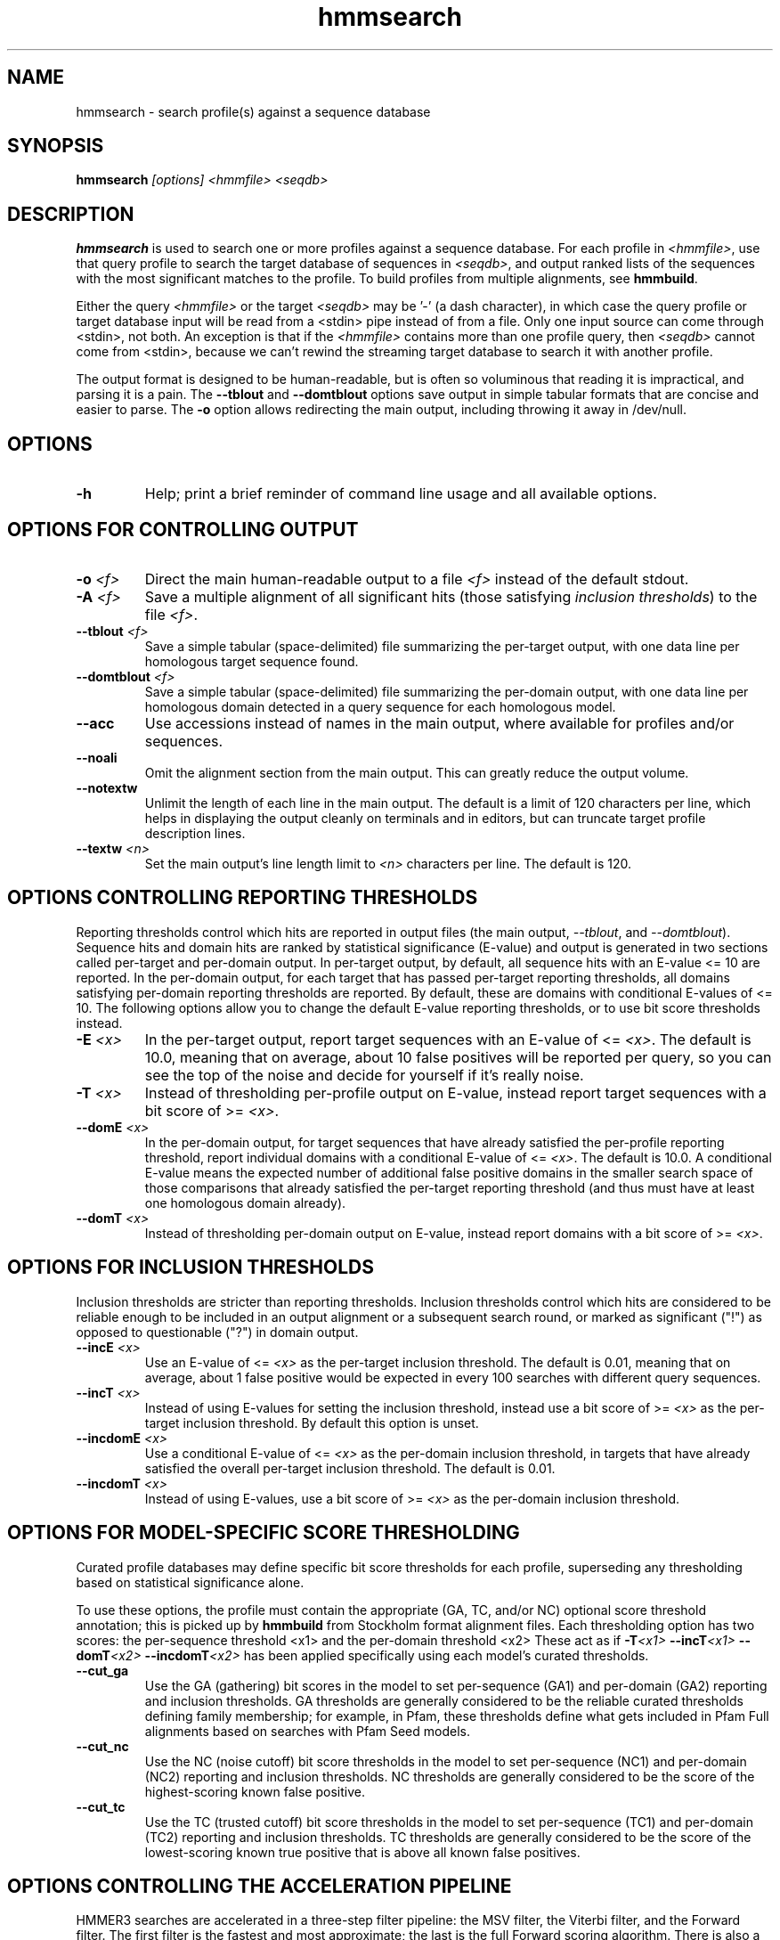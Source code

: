 .TH "hmmsearch" 1 "February 2015" "HMMER 3.1b2" "HMMER Manual"

.SH NAME
hmmsearch - search profile(s) against a sequence database


.SH SYNOPSIS
.B hmmsearch
.I [options]
.I <hmmfile>
.I <seqdb>


.SH DESCRIPTION

.PP
.B hmmsearch 
is used to search one or more profiles against a sequence database.
For each profile in 
.IR <hmmfile> ,
use that query profile to search the target database of sequences in
.IR <seqdb> ,
and output ranked lists of the sequences with the most significant
matches to the profile.
To build profiles from multiple alignments, see
.BR hmmbuild .

.PP 
Either the query
.I <hmmfile> 
or the target
.I <seqdb> 
may be '-' (a dash character), in which case
the query profile or target database input will be read from a <stdin> pipe instead of from a
file. Only one input source can come through <stdin>, not both.
An exception is that if the
.I <hmmfile> 
contains more than one profile query, then
.I <seqdb> 
cannot come from <stdin>, because we can't rewind the
streaming target database to search it with another profile. 

.PP
The output format is designed to be human-readable, but is often so
voluminous that reading it is impractical, and parsing it is a pain. The
.B --tblout 
and 
.B --domtblout 
options save output in simple tabular formats that are concise and
easier to parse.
The 
.B -o
option allows redirecting the main output, including throwing it away
in /dev/null.



.SH OPTIONS

.TP
.B -h
Help; print a brief reminder of command line usage and all available
options.



.SH OPTIONS FOR CONTROLLING OUTPUT

.TP 
.BI -o " <f>"
Direct the main human-readable output to a file
.I <f> 
instead of the default stdout.

.TP
.BI -A " <f>"
Save a multiple alignment of all significant hits (those satisfying
.IR "inclusion thresholds" )
to the file 
.IR <f> .

.TP 
.BI --tblout " <f>"
Save a simple tabular (space-delimited) file summarizing the
per-target output, with one data line per homologous target sequence
found.

.TP 
.BI --domtblout " <f>"
Save a simple tabular (space-delimited) file summarizing the
per-domain output, with one data line per homologous domain
detected in a query sequence for each homologous model.

.TP 
.B --acc
Use accessions instead of names in the main output, where available
for profiles and/or sequences.

.TP 
.B --noali
Omit the alignment section from the main output. This can greatly
reduce the output volume.

.TP 
.B --notextw
Unlimit the length of each line in the main output. The default
is a limit of 120 characters per line, which helps in displaying
the output cleanly on terminals and in editors, but can truncate
target profile description lines.

.TP 
.BI --textw " <n>"
Set the main output's line length limit to
.I <n>
characters per line. The default is 120.



.SH OPTIONS CONTROLLING REPORTING THRESHOLDS

Reporting thresholds control which hits are reported in output files
(the main output,
.IR --tblout ,
and 
.IR --domtblout ).
Sequence hits and domain hits are ranked by statistical significance
(E-value) and output is generated in two sections called per-target
and per-domain output. In per-target output, by default, all
sequence hits with an E-value <= 10 are reported. In the per-domain
output, for each target that has passed per-target reporting
thresholds, all domains satisfying per-domain reporting thresholds are
reported. By default, these are domains with conditional E-values of
<= 10. The following options allow you to change the default
E-value reporting thresholds, or to use bit score thresholds instead.


.TP
.BI -E " <x>"
In the per-target output, report target sequences with an E-value of <=
.IR <x> . 
The default is 10.0, meaning that on average, about 10 false positives
will be reported per query, so you can see the top of the noise
and decide for yourself if it's really noise.

.TP
.BI -T " <x>"
Instead of thresholding per-profile output on E-value, instead
report target sequences with a bit score of >=
.IR <x> .

.TP
.BI --domE " <x>"
In the per-domain output, for target sequences that have already satisfied
the per-profile reporting threshold, report individual domains
with a conditional E-value of <=
.IR <x> . 
The default is 10.0. 
A conditional E-value means the expected number of additional false
positive domains in the smaller search space of those comparisons that
already satisfied the per-target reporting threshold (and thus must
have at least one homologous domain already).


.TP
.BI --domT " <x>"
Instead of thresholding per-domain output on E-value, instead
report domains with a bit score of >=
.IR <x> .




.SH OPTIONS FOR INCLUSION THRESHOLDS

Inclusion thresholds are stricter than reporting thresholds.
Inclusion thresholds control which hits are considered to be reliable
enough to be included in an output alignment or a subsequent search
round, or marked as significant ("!") as opposed to questionable ("?")
in domain output.

.TP
.BI --incE " <x>"
Use an E-value of <=
.I <x>
as the per-target inclusion threshold.
The default is 0.01, meaning that on average, about 1 false positive
would be expected in every 100 searches with different query
sequences.

.TP
.BI --incT " <x>"
Instead of using E-values for setting the inclusion threshold, instead
use a bit score of >= 
.I <x>
as the per-target inclusion threshold.
By default this option is unset.

.TP
.BI --incdomE " <x>"
Use a conditional E-value of <=
.I <x> 
as the per-domain inclusion threshold, in targets that have already
satisfied the overall per-target inclusion threshold.
The default is 0.01.

.TP
.BI --incdomT " <x>"
Instead of using E-values,
use a bit score of >=
.I <x>
as the per-domain inclusion threshold.



.SH OPTIONS FOR MODEL-SPECIFIC SCORE THRESHOLDING

Curated profile databases may define specific bit score thresholds for
each profile, superseding any thresholding based on statistical
significance alone.

To use these options, the profile must contain the appropriate (GA,
TC, and/or NC) optional score threshold annotation; this is picked up
by 
.B hmmbuild
from Stockholm format alignment files. Each thresholding option has
two scores: the per-sequence threshold <x1> and the per-domain
threshold <x2>
These act as if
.BI -T <x1>
.BI --incT <x1>
.BI --domT <x2>
.BI --incdomT <x2>
has been applied specifically using each model's curated thresholds.

.TP
.B --cut_ga
Use the GA (gathering) bit scores in the model to set
per-sequence (GA1) and per-domain (GA2) reporting and inclusion
thresholds. GA thresholds are generally considered to be the
reliable curated thresholds defining family membership; for example,
in Pfam, these thresholds define what gets included in Pfam Full
alignments based on searches with Pfam Seed models.

.TP
.B --cut_nc
Use the NC (noise cutoff) bit score thresholds in the model to set
per-sequence (NC1) and per-domain (NC2) reporting and inclusion
thresholds. NC thresholds are generally considered to be the score of
the highest-scoring known false positive.

.TP
.B --cut_tc
Use the TC (trusted cutoff) bit score thresholds in the model to set
per-sequence (TC1) and per-domain (TC2) reporting and inclusion
thresholds. TC thresholds are generally considered to be the score of
the lowest-scoring known true positive that is above all known false
positives. 




.SH OPTIONS CONTROLLING THE ACCELERATION PIPELINE

HMMER3 searches are accelerated in a three-step filter pipeline: the
MSV filter, the Viterbi filter, and the Forward filter. The first
filter is the fastest and most approximate; the last is the full
Forward scoring algorithm. There is also a bias filter step between
MSV and Viterbi. Targets that pass all the steps in the acceleration
pipeline are then subjected to postprocessing -- domain
identification and scoring using the Forward/Backward algorithm.

Changing filter thresholds only removes or includes targets from
consideration; changing filter thresholds does not alter bit scores,
E-values, or alignments, all of which are determined solely in
postprocessing.

.TP
.B --max
Turn off all filters, including the bias filter, and run full
Forward/Backward postprocessing on every target. This increases
sensitivity somewhat, at a large cost in speed.

.TP
.BI --F1 " <x>"
Set the P-value threshold for the MSV filter step.  The default is
0.02, meaning that roughly 2% of the highest scoring nonhomologous
targets are expected to pass the filter.

.TP
.BI --F2 " <x>"
Set the P-value threshold for the Viterbi filter step.
The default is 0.001. 

.TP
.BI --F3 " <x>"
Set the P-value threshold for the Forward filter step.
The default is 1e-5.

.TP
.B --nobias
Turn off the bias filter. This increases sensitivity somewhat, but can
come at a high cost in speed, especially if the query has biased
residue composition (such as a repetitive sequence region, or if it is
a membrane protein with large regions of hydrophobicity). Without the
bias filter, too many sequences may pass the filter with biased
queries, leading to slower than expected performance as the
computationally intensive Forward/Backward algorithms shoulder an
abnormally heavy load.



.SH OTHER OPTIONS

.TP
.B --nonull2
Turn off the null2 score corrections for biased composition.

.TP
.BI -Z " <x>"
Assert that the total number of targets in your searches is
.IR <x> ,
for the purposes of per-sequence E-value calculations,
rather than the actual number of targets seen. 

.TP
.BI --domZ " <x>"
Assert that the total number of targets in your searches is
.IR <x> ,
for the purposes of per-domain conditional E-value calculations,
rather than the number of targets that passed the reporting thresholds.

.TP
.BI --seed " <n>"
Set the random number seed to 
.IR <n> .
Some steps in postprocessing require Monte Carlo simulation.  The
default is to use a fixed seed (42), so that results are exactly
reproducible. Any other positive integer will give different (but also
reproducible) results. A choice of 0 uses a randomly chosen seed.

.TP
.BI --tformat " <s>"
Assert that the target sequence database file is in format 
.IR <s> . 
Accepted formats include 
.IR fasta , 
.IR embl , 
.IR genbank ,
.IR ddbj , 
.IR uniprot ,
.IR stockholm , 
.IR pfam , 
.IR a2m , 
and 
.IR afa .
The default is to autodetect the format of the file.


.TP
.BI --cpu " <n>"
Set the number of parallel worker threads to 
.IR <n> .
By default, HMMER sets this to the number of CPU cores it detects in
your machine - that is, it tries to maximize the use of your available
processor cores. Setting 
.I <n>
higher than the number of available cores is of little if any value,
but you may want to set it to something less. You can also control
this number by setting an environment variable, 
.IR HMMER_NCPU .

This option is only available if HMMER was compiled with POSIX threads
support. This is the default, but it may have been turned off at
compile-time for your site or machine for some reason.


.TP
.BI --stall
For debugging the MPI master/worker version: pause after start, to
enable the developer to attach debuggers to the running master and
worker(s) processes. Send SIGCONT signal to release the pause.
(Under gdb: 
.IR "(gdb) signal SIGCONT" )
(Only available if optional MPI support was enabled at compile-time.)

.TP
.BI --mpi
Run in MPI master/worker mode, using
.IR mpirun .
(Only available if optional MPI support was enabled at compile-time.)







.SH SEE ALSO 

See 
.B hmmer(1)
for a master man page with a list of all the individual man pages
for programs in the HMMER package.

.PP
For complete documentation, see the user guide that came with your
HMMER distribution (Userguide.pdf); or see the HMMER web page
().



.SH COPYRIGHT

.nf
Copyright (C) 2015 Howard Hughes Medical Institute.
Freely distributed under the GNU General Public License (GPLv3).
.fi

For additional information on copyright and licensing, see the file
called COPYRIGHT in your HMMER source distribution, or see the HMMER
web page 
().


.SH AUTHOR

.nf
Eddy/Rivas Laboratory
Janelia Farm Research Campus
19700 Helix Drive
Ashburn VA 20147 USA
http://eddylab.org
.fi



